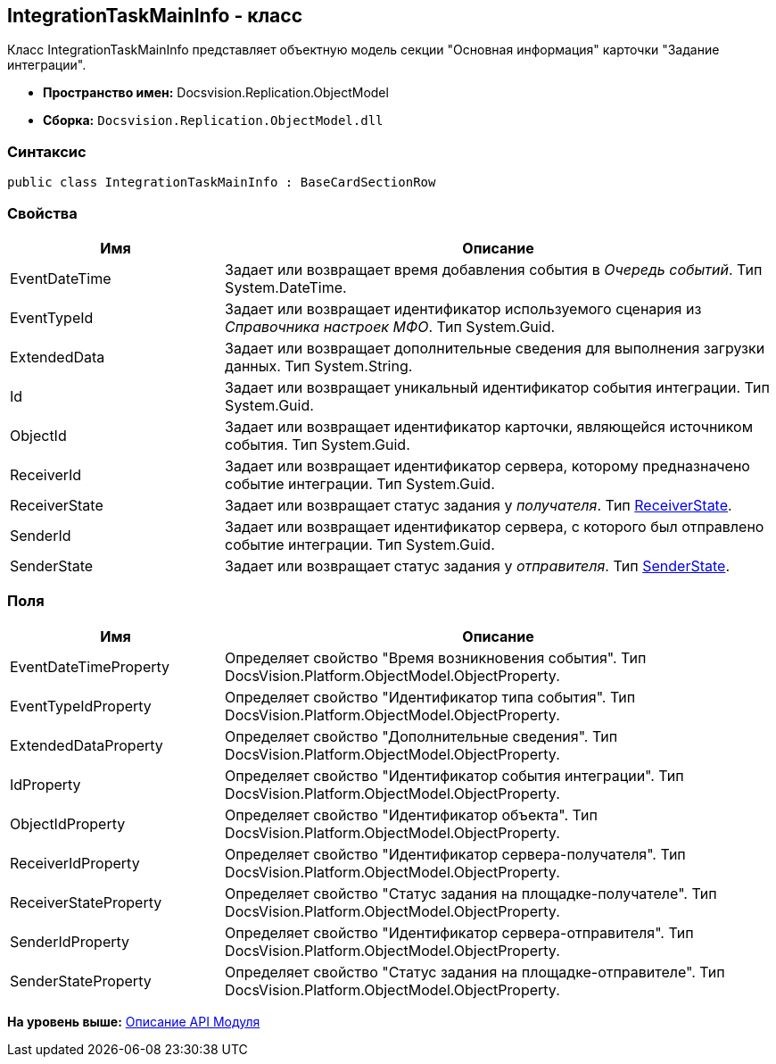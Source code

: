 [[ariaid-title1]]
== IntegrationTaskMainInfo - класс

Класс IntegrationTaskMainInfo представляет объектную модель секции "Основная информация" карточки "Задание интеграции".

* [.keyword]*Пространство имен:* Docsvision.Replication.ObjectModel
* [.keyword]*Сборка:* [.ph .filepath]`Docsvision.Replication.ObjectModel.dll`

=== Синтаксис

[source,pre,codeblock,language-csharp]
----
public class IntegrationTaskMainInfo : BaseCardSectionRow
----

=== Свойства

[width="100%",cols="28%,72%",options="header",]
|===
|Имя |Описание
|EventDateTime |Задает или возвращает время добавления события в [.dfn .term]_Очередь событий_. Тип System.DateTime.
|EventTypeId |Задает или возвращает идентификатор используемого сценария из [.dfn .term]_Справочника настроек МФО_. Тип System.Guid.
|ExtendedData |Задает или возвращает дополнительные сведения для выполнения загрузки данных. Тип System.String.
|Id |Задает или возвращает уникальный идентификатор события интеграции. Тип System.Guid.
|ObjectId |Задает или возвращает идентификатор карточки, являющейся источником события. Тип System.Guid.
|ReceiverId |Задает или возвращает идентификатор сервера, которому предназначено событие интеграции. Тип System.Guid.
|ReceiverState |Задает или возвращает статус задания у [.dfn .term]_получателя_. Тип xref:ReceiverState_EN.adoc[ReceiverState].
|SenderId |Задает или возвращает идентификатор сервера, с которого был отправлено событие интеграции. Тип System.Guid.
|SenderState |Задает или возвращает статус задания у [.dfn .term]_отправителя_. Тип xref:SenderState_EN.adoc[SenderState].
|===

=== Поля

[width="100%",cols="28%,72%",options="header",]
|===
|Имя |Описание
|EventDateTimeProperty |Определяет свойство "Время возникновения события". Тип DocsVision.Platform.ObjectModel.ObjectProperty.
|EventTypeIdProperty |Определяет свойство "Идентификатор типа события". Тип DocsVision.Platform.ObjectModel.ObjectProperty.
|ExtendedDataProperty |Определяет свойство "Дополнительные сведения". Тип DocsVision.Platform.ObjectModel.ObjectProperty.
|IdProperty |Определяет свойство "Идентификатор события интеграции". Тип DocsVision.Platform.ObjectModel.ObjectProperty.
|ObjectIdProperty |Определяет свойство "Идентификатор объекта". Тип DocsVision.Platform.ObjectModel.ObjectProperty.
|ReceiverIdProperty |Определяет свойство "Идентификатор сервера-получателя". Тип DocsVision.Platform.ObjectModel.ObjectProperty.
|ReceiverStateProperty |Определяет свойство "Статус задания на площадке-получателе". Тип DocsVision.Platform.ObjectModel.ObjectProperty.
|SenderIdProperty |Определяет свойство "Идентификатор сервера-отправителя". Тип DocsVision.Platform.ObjectModel.ObjectProperty.
|SenderStateProperty |Определяет свойство "Статус задания на площадке-отправителе". Тип DocsVision.Platform.ObjectModel.ObjectProperty.
|===

*На уровень выше:* xref:../topics/API.adoc[Описание API Модуля]
